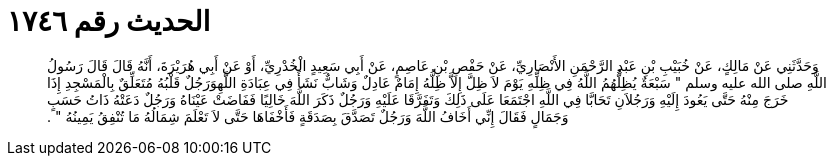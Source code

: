 
= الحديث رقم ١٧٤٦

[quote.hadith]
وَحَدَّثَنِي عَنْ مَالِكٍ، عَنْ خُبَيْبِ بْنِ عَبْدِ الرَّحْمَنِ الأَنْصَارِيِّ، عَنْ حَفْصِ بْنِ عَاصِمٍ، عَنْ أَبِي سَعِيدٍ الْخُدْرِيِّ، أَوْ عَنْ أَبِي هُرَيْرَةَ، أَنَّهُ قَالَ قَالَ رَسُولُ اللَّهِ صلى الله عليه وسلم ‏"‏ سَبْعَةٌ يُظِلُّهُمُ اللَّهُ فِي ظِلِّهِ يَوْمَ لاَ ظِلَّ إِلاَّ ظِلُّهُ إِمَامٌ عَادِلٌ وَشَابٌّ نَشَأَ فِي عِبَادَةِ اللَّهِوَرَجُلٌ قَلْبُهُ مُتَعَلِّقٌ بِالْمَسْجِدِ إِذَا خَرَجَ مِنْهُ حَتَّى يَعُودَ إِلَيْهِ وَرَجُلاَنِ تَحَابَّا فِي اللَّهِ اجْتَمَعَا عَلَى ذَلِكَ وَتَفَرَّقَا عَلَيْهِ وَرَجُلٌ ذَكَرَ اللَّهَ خَالِيًا فَفَاضَتْ عَيْنَاهُ وَرَجُلٌ دَعَتْهُ ذَاتُ حَسَبٍ وَجَمَالٍ فَقَالَ إِنِّي أَخَافُ اللَّهَ وَرَجُلٌ تَصَدَّقَ بِصَدَقَةٍ فَأَخْفَاهَا حَتَّى لاَ تَعْلَمَ شِمَالُهُ مَا تُنْفِقُ يَمِينُهُ ‏"‏ ‏.‏